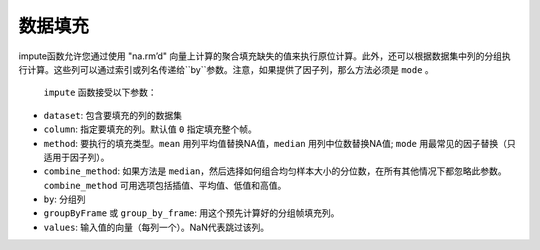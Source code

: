 数据填充
-------------

impute函数允许您通过使用 "na.rm’d" 向量上计算的聚合填充缺失的值来执行原位计算。此外，还可以根据数据集中列的分组执行计算。这些列可以通过索引或列名传递给``by``参数。注意，如果提供了因子列，那么方法必须是 ``mode`` 。

 ``impute`` 函数接受以下参数：

- ``dataset``: 包含要填充的列的数据集
- ``column``: 指定要填充的列。默认值 ``0`` 指定填充整个帧。
- ``method``: 要执行的填充类型。``mean`` 用列平均值替换NA值，``median`` 用列中位数替换NA值; ``mode`` 用最常见的因子替换（只适用于因子列）。
- ``combine_method``: 如果方法是 ``median``，然后选择如何组合均匀样本大小的分位数，在所有其他情况下都忽略此参数。 ``combine_method`` 可用选项包括插值、平均值、低值和高值。
- ``by``: 分组列
- ``groupByFrame`` 或 ``group_by_frame``: 用这个预先计算好的分组帧填充列。
- ``values``:  输入值的向量（每列一个）。NaN代表跳过该列。

.. tabs::
   .. code-tab:: r R

      	library(h2o)
      	h2o.init()

        # Upload the Airlines dataset
        filePath <- "https://s3.amazonaws.com/h2o-airlines-unpacked/allyears2k.csv"
        air <- h2o.importFile(filePath, "air")
        print(dim(air))
        43978    31

        # Show the number of rows with NA.
        print(numNAs <- sum(is.na(air$DepTime)))
        [1] 1086

        DepTime_mean <- mean(air$DepTime, na.rm = TRUE)
        print(DepTime_mean)
        [1] 1345.847

        # Mean impute the DepTime column
        h2o.impute(air, "DepTime", method = "mean")
        [1]     NaN      NaN      NaN      NaN 1345.847      NaN      NaN      NaN
      	[9]     NaN      NaN      NaN      NaN      NaN      NaN      NaN      NaN
      	[17]     NaN      NaN      NaN      NaN      NaN      NaN      NaN      NaN
      	[25]     NaN      NaN      NaN      NaN      NaN      NaN      NaN

      	# Revert the imputations
      	air <- h2o.importFile(filePath, "air")

      	# Impute the column using a grouping based on the Origin and Distance
      	# If the Origin and Distance produce groupings of NAs, then no imputation will be done (NAs will result).
      	h2o.impute(air, "DepTime", method = "mean", by = c("Dest"))
      	  Dest mean_DepTime
      	1  ABE     1671.795
      	2  ABQ     1308.074
      	3  ACY     1651.095
      	4  ALB     1405.412
      	5  AMA     1404.333
      	6  ANC     2022.000

      	[134 rows x 2 columns]

      	# Revert the imputations
      	air <- h2o.importFile(filePath, "air")

      	# Impute a factor column by the most common factor in that column
      	h2o.impute(air, "TailNum", method = "mode")
      	 [1]  NaN  NaN  NaN  NaN  NaN  NaN  NaN  NaN  NaN  NaN 3499  NaN  NaN  NaN  NaN
      	[16]  NaN  NaN  NaN  NaN  NaN  NaN  NaN  NaN  NaN  NaN  NaN  NaN  NaN  NaN  NaN
      	[31]  NaN

      	# Revert imputations
      	air <- h2o.importFile(filePath, "air")

      	# Impute a factor column using a grouping based on the Month
      	h2o.impute(air, "TailNum", method = "mode", by=c("Month"))
      	  Month mode_TailNum
      	1     1         3499
      	2    10         3499

   .. code-tab:: python

        import h2o
        h2o.init()

        # Import the airlines dataset
        air_path = "https://s3.amazonaws.com/h2o-airlines-unpacked/allyears2k.csv"
        air = h2o.import_file(path=air_path)
        air.dim
        [43978, 31]

        # Mean impute the DepTime column based on the Origin and Distance columns
        DeptTime_impute = air.impute("DepTime", method = "mean", by = ["Origin", "Distance"])
        DeptTime_impute
        Origin      Distance    mean_DepTime
        --------  ----------  --------------
        ABE              253         1149.7
        ABE              481          812
        ABQ              223         1229.33
        ABQ              277         1565
        ABQ              289         1529
        ABQ              321         1267.06
        ABQ              328         1301.85
        ABQ              332         1655
        ABQ              349          813.28
        ABQ              487         1536.14

        [1497 rows x 3 columns]

        # Revert imputations
        air = h2o.import_file(path=air_path)

        # Mode impute the TailNum column
        mode_impute = air.impute("TailNum", method = "mode")
        mode_impute
        [nan, nan, nan, nan, nan, nan, nan, nan, nan, nan, 3499.0, nan, nan, nan, nan, nan, nan, nan, nan, nan, nan, nan, nan, nan, nan, nan, nan, nan, nan, nan, nan]

        # Revert imputations
        air = h2o.import_file(path=air_path)

        # Mode impute the TailNum column based on the Month and Year columns
        mode_impute = air.impute("TailNum", method = "mode", by=["Month", "Year"])
        mode_impute
        Year    Month    mode_TailNum
        ------  -------  --------------
          1987       10            3499
          1988        1            3499
          1989        1            3499
          1990        1            3499
          1991        1            3499
          1992        1            3499
          1993        1            3499
          1994        1            3499
          1995        1            3500
          1996        1             672

        [22 rows x 3 columns]

